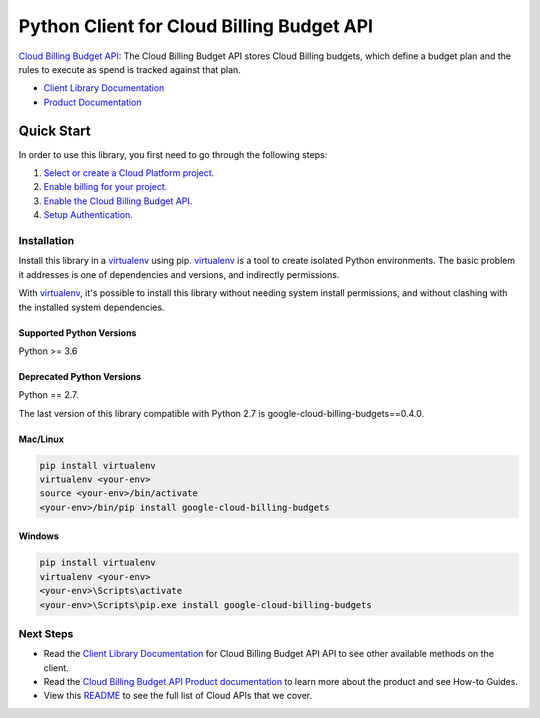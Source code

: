 Python Client for Cloud Billing Budget API
=====================================================

|GA| |pypi| |versions|

`Cloud Billing Budget API`_: The Cloud Billing Budget API stores Cloud Billing budgets, which define a
budget plan and the rules to execute as spend is tracked against that
plan.

- `Client Library Documentation`_
- `Product Documentation`_

.. |GA| image:: https://img.shields.io/badge/support-ga-gold.svg
   :target: https://github.com/googleapis/google-cloud-python/blob/master/README.rst#general-availability
.. |pypi| image:: https://img.shields.io/pypi/v/google-cloud-billing-budgets.svg
   :target: https://pypi.org/project/google-cloud-billing-budgets
.. |versions| image:: https://img.shields.io/pypi/pyversions/google-cloud-billing-budgets.svg
   :target: https://pypi.org/project/google-cloud-billing-budgets/
.. _Cloud Billing Budget API: https://cloud.google.com/billing/docs/how-to/budget-api-overview
.. _Client Library Documentation: https://googleapis.dev/python/billingbudgets/latest
.. _Product Documentation:  https://cloud.google.com/billing/docs/how-to/budget-api-overview

Quick Start
-----------

In order to use this library, you first need to go through the following steps:

1. `Select or create a Cloud Platform project.`_
2. `Enable billing for your project.`_
3. `Enable the Cloud Billing Budget API.`_
4. `Setup Authentication.`_

.. _Select or create a Cloud Platform project.: https://console.cloud.google.com/project
.. _Enable billing for your project.: https://cloud.google.com/billing/docs/how-to/modify-project#enable_billing_for_a_project
.. _Enable the Cloud Billing Budget API.:  https://cloud.google.com/billing/docs/how-to/budget-api-overview
.. _Setup Authentication.: https://googleapis.dev/python/google-api-core/latest/auth.html

Installation
~~~~~~~~~~~~

Install this library in a `virtualenv`_ using pip. `virtualenv`_ is a tool to
create isolated Python environments. The basic problem it addresses is one of
dependencies and versions, and indirectly permissions.

With `virtualenv`_, it's possible to install this library without needing system
install permissions, and without clashing with the installed system
dependencies.

.. _`virtualenv`: https://virtualenv.pypa.io/en/latest/

Supported Python Versions
^^^^^^^^^^^^^^^^^^^^^^^^^
Python >= 3.6

Deprecated Python Versions
^^^^^^^^^^^^^^^^^^^^^^^^^^
Python == 2.7.

The last version of this library compatible with Python 2.7 is google-cloud-billing-budgets==0.4.0.

Mac/Linux
^^^^^^^^^

.. code-block:: console

    pip install virtualenv
    virtualenv <your-env>
    source <your-env>/bin/activate
    <your-env>/bin/pip install google-cloud-billing-budgets


Windows
^^^^^^^

.. code-block:: console

    pip install virtualenv
    virtualenv <your-env>
    <your-env>\Scripts\activate
    <your-env>\Scripts\pip.exe install google-cloud-billing-budgets

Next Steps
~~~~~~~~~~

-  Read the `Client Library Documentation`_ for Cloud Billing Budget API
   API to see other available methods on the client.
-  Read the `Cloud Billing Budget API Product documentation`_ to learn
   more about the product and see How-to Guides.
-  View this `README`_ to see the full list of Cloud
   APIs that we cover.

.. _Cloud Billing Budget API Product documentation:  https://cloud.google.com/billing/docs/how-to/budget-api-overview
.. _README: https://github.com/googleapis/google-cloud-python/blob/master/README.rst
